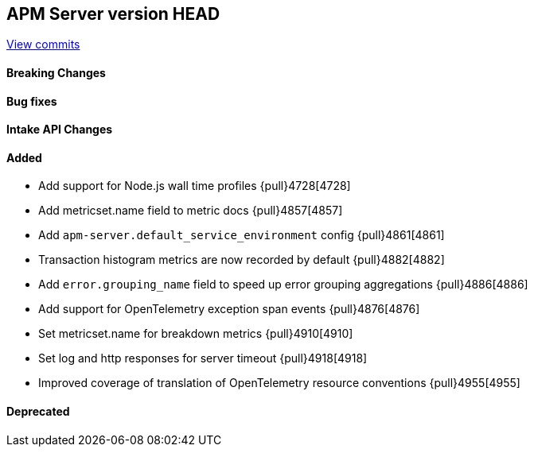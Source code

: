 [[release-notes-head]]
== APM Server version HEAD

https://github.com/elastic/apm-server/compare/7.12\...master[View commits]

[float]
==== Breaking Changes

[float]
==== Bug fixes

[float]
==== Intake API Changes

[float]
==== Added
* Add support for Node.js wall time profiles {pull}4728[4728]
* Add metricset.name field to metric docs {pull}4857[4857]
* Add `apm-server.default_service_environment` config {pull}4861[4861]
* Transaction histogram metrics are now recorded by default {pull}4882[4882]
* Add `error.grouping_name` field to speed up error grouping aggregations {pull}4886[4886]
* Add support for OpenTelemetry exception span events {pull}4876[4876]
* Set metricset.name for breakdown metrics {pull}4910[4910]
* Set log and http responses for server timeout {pull}4918[4918]
* Improved coverage of translation of OpenTelemetry resource conventions {pull}4955[4955]

[float]
==== Deprecated
